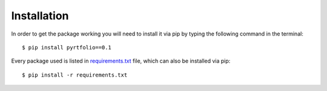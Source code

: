 Installation
============

In order to get the package working you will need to install it via pip by typing the following command in the terminal::

    $ pip install pyrtfolio==0.1

Every package used is listed in `requirements.txt <https://github.com/alvarobartt/pyrtfolio/blob/master/requirements.txt>`_
file, which can also be installed via pip::

    $ pip install -r requirements.txt

